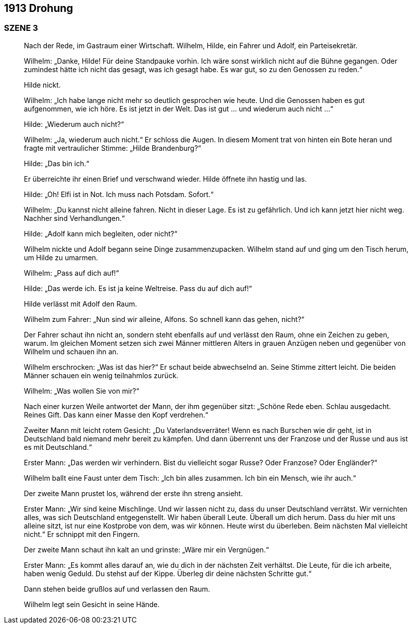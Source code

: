 == [big-number]#1913# Drohung

=== SZENE 3
____
Nach der Rede, im Gastraum einer Wirtschaft.
Wilhelm, Hilde, ein Fahrer und Adolf, ein Parteisekretär.

Wilhelm: „Danke, Hilde! Für deine Standpauke vorhin.
Ich wäre sonst wirklich nicht auf die Bühne gegangen.
Oder zumindest hätte ich nicht das gesagt, was ich gesagt habe.
Es war gut, so zu den Genossen zu reden.“

Hilde nickt.

Wilhelm: „Ich habe lange nicht mehr so deutlich gesprochen wie heute.
Und die Genossen haben es gut aufgenommen, wie ich höre.
Es ist jetzt in der Welt.
Das ist gut … und wiederum auch nicht …“

Hilde: „Wiederum auch nicht?“

Wilhelm: „Ja, wiederum auch nicht.“ Er schloss die Augen.
In diesem Moment trat von hinten ein Bote heran und fragte mit vertraulicher Stimme: „Hilde Brandenburg?“

Hilde: „Das bin ich.“

Er überreichte ihr einen Brief und verschwand wieder.
Hilde öffnete ihn hastig und las.

Hilde: „Oh! Elfi ist in Not.
Ich muss nach Potsdam.
Sofort.“

Wilhelm: „Du kannst nicht alleine fahren.
Nicht in dieser Lage.
Es ist zu gefährlich.
Und ich kann jetzt hier nicht weg.
Nachher sind Verhandlungen.“

Hilde: „Adolf kann mich begleiten, oder nicht?“

Wilhelm nickte und Adolf begann seine Dinge zusammenzupacken.
Wilhelm stand auf und ging um den Tisch herum, um Hilde zu umarmen.

Wilhelm: „Pass auf dich auf!“

Hilde: „Das werde ich.
Es ist ja keine Weltreise.
Pass du auf dich auf!“

Hilde verlässt mit Adolf den Raum.

Wilhelm zum Fahrer: „Nun sind wir alleine, Alfons.
So schnell kann das gehen, nicht?“

Der Fahrer schaut ihn nicht an, sondern steht ebenfalls auf und verlässt den Raum, ohne ein Zeichen zu geben, warum.
Im gleichen Moment setzen sich zwei Männer mittleren Alters in grauen Anzügen neben und gegenüber von Wilhelm und schauen ihn an.

Wilhelm erschrocken: „Was ist das hier?“ Er schaut beide abwechselnd an.
Seine Stimme zittert leicht.
Die beiden Männer schauen ein wenig teilnahmlos zurück.

Wilhelm: „Was wollen Sie von mir?“

Nach einer kurzen Weile antwortet der Mann, der ihm gegenüber sitzt: „Schöne Rede eben.
Schlau ausgedacht.
Reines Gift.
Das kann einer Masse den Kopf verdrehen.“

Zweiter Mann mit leicht rotem Gesicht: „Du Vaterlandsverräter! Wenn es nach Burschen wie dir geht, ist in Deutschland bald niemand mehr bereit zu kämpfen.
Und dann überrennt uns der Franzose und der Russe und aus ist es mit Deutschland.“

Erster Mann: „Das werden wir verhindern.
Bist du vielleicht sogar Russe? Oder Franzose? Oder Engländer?“

Wilhelm ballt eine Faust unter dem Tisch: „Ich bin alles zusammen.
Ich bin ein Mensch, wie ihr auch.“

Der zweite Mann prustet los, während der erste ihn streng ansieht.

Erster Mann: „Wir sind keine Mischlinge.
Und wir lassen nicht zu, dass du unser Deutschland verrätst.
Wir vernichten alles, was sich Deutschland entgegenstellt.
Wir haben überall Leute.
Überall um dich herum.
Dass du hier mit uns alleine sitzt, ist nur eine Kostprobe von dem, was wir können.
Heute wirst du überleben.
Beim nächsten Mal vielleicht nicht.“ Er schnippt mit den Fingern.

Der zweite Mann schaut ihn kalt an und grinste: „Wäre mir ein Vergnügen.“

Erster Mann: „Es kommt alles darauf an, wie du dich in der nächsten Zeit verhältst.
Die Leute, für die ich arbeite, haben wenig Geduld.
Du stehst auf der Kippe.
Überleg dir deine nächsten Schritte gut.“

Dann stehen beide grußlos auf und verlassen den Raum.

Wilhelm legt sein Gesicht in seine Hände.
____
